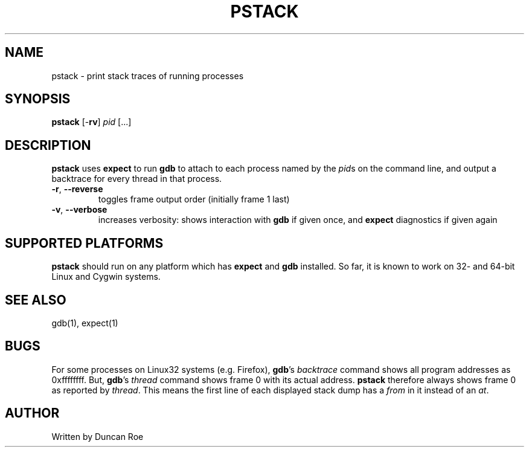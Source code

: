 .\"
.\" pstack manual page.
.\" Copyright (c) 2016 Duncan Roe
.\"
.\" Original author: Duncan Roe <duncan_roe@optusnet.com.au>
.\"
.\" This program is free software; you can redistribute it and/or modify
.\" it under the terms of the GNU General Public License as published by
.\" the Free Software Foundation; either version 2, or (at your option)
.\" any later version.
.\"
.\" This program is distributed in the hope that it will be useful,
.\" but WITHOUT ANY WARRANTY; without even the implied warranty of
.\" MERCHANTABILITY or FITNESS FOR A PARTICULAR PURPOSE.  See the
.\" GNU General Public License for more details.
.\"
.\" You should have received a copy of the GNU General Public License
.\" along with this program; see the file COPYING.  If not, write to
.\" the Free Software Foundation, 59 Temple Place - Suite 330,
.\" Boston, MA 02111-1307, USA.
.\"
.TH PSTACK 1 "Nov 19 2016" "Misc commands" "Linux Programmer's Manual"
.SH NAME
pstack \- print stack traces of running processes
.SH SYNOPSIS
\f3pstack\f1 [-\f3rv\f1] \f2pid\f1 [...]
.SH DESCRIPTION
\f3pstack\f1 uses \f3expect\f1 to run \f3gdb\f1 to attach to each process
named by the \f2pid\f1s on the command line, and output a backtrace for every
thread in that process.
.TP
\fB\-r\fR, \fB\-\-reverse\fR
toggles frame output order (initially frame 1 last)
.TP
\fB\-v\fR, \fB\-\-verbose\fR
increases verbosity: shows interaction with \f3gdb\f1 if given once, and
\f3expect\f1 diagnostics if given again
.SH SUPPORTED PLATFORMS
\f3pstack\f1 should run on any platform which has \f3expect\f1 and \f3gdb\f1
installed. So far, it is known to work on 32- and 64-bit Linux and Cygwin
systems.
.SH SEE ALSO
gdb(1), expect(1)
.SH BUGS
For some processes on Linux32 systems (e.g. Firefox), \f3gdb\f1's
\f2backtrace\f1 command shows all program addresses as 0xffffffff. But,
\f3gdb\f1's \f2thread\f1 command shows frame 0 with its actual address.
\f3pstack\f1 therefore always shows frame 0 as reported by \f2thread\f1.
This means the first line of each displayed stack dump has a \f2from\f1 in it
instead of an \f2at\f1.
.SH AUTHOR
Written by Duncan Roe
